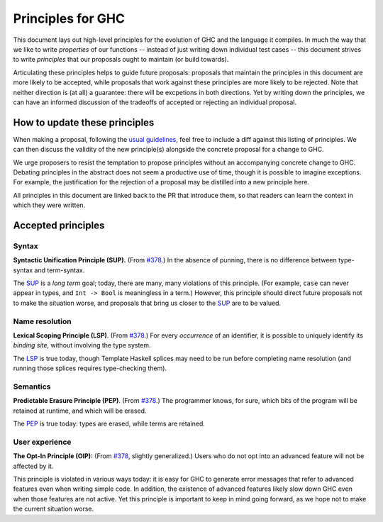 Principles for GHC
==================

This document lays out high-level principles for the evolution of GHC
and the language it compiles. In much the way that we like to write
*properties* of our functions -- instead of just writing down individual
test cases -- this document strives to write *principles* that our proposals
ought to maintain (or build towards).

Articulating these principles helps to guide future proposals: proposals
that maintain the principles in this document are more likely to be accepted,
while proposals that work against these principles are more likely to be rejected.
Note that neither direction is (at all) a guarantee: there will be excpetions
in both directions. Yet by writing down the principles, we can have an informed
discussion of the tradeoffs of accepted or rejecting an individual proposal.

How to update these principles
------------------------------

When making a proposal, following the `usual guidelines <https://github.com/ghc-proposals/ghc-proposals/#how-to-start-a-new-proposal>`_,
feel free to include a diff against this listing of principles. We can then
discuss the validity of the new principle(s) alongside the concrete proposal for
a change to GHC.

We urge proposers to resist the temptation to propose principles without an
accompanying concrete change to GHC. Debating principles in the abstract does
not seem a productive use of time, though it is possible to imagine exceptions. 
For example, the justification for the rejection of a proposal may be distilled into
a new principle here.

All principles in this document are linked back to the PR that introduce them,
so that readers can learn the context in which they were written.

Accepted principles
-------------------

.. _`#378`: https://github.com/ghc-proposals/ghc-proposals/blob/master/proposals/0378-dependent-type-design.rst

Syntax
~~~~~~

.. _SUP:

**Syntactic Unification Principle (SUP).** (From `#378`_.) In the absence of punning, there is
no difference between type-syntax and term-syntax.

The SUP_ is a *long term* goal; today, there are many, many violations of this principle. (For example,
``case`` can never appear in types, and ``Int -> Bool`` is meaningless in a term.) However, this principle
should direct future proposals not to make the situation worse, and proposals that bring us closer to
the SUP_ are to be valued.

Name resolution
~~~~~~~~~~~~~~~

.. _LSP:

**Lexical Scoping Principle (LSP)**. (From `#378`_.) For every *occurrence* of an
identifier, it is possible to uniquely identify its *binding site*, without
involving the type system.

The LSP_ is true today, though Template Haskell splices may need to be run before
completing name resolution (and running those splices requires type-checking them).

Semantics
~~~~~~~~~

.. _PEP:

**Predictable Erasure Principle (PEP)**. (From `#378`_.) The programmer knows, for sure, which bits of the program will be
retained at runtime, and which will be erased.

The PEP_ is true today: types are erased, while terms are retained.

User experience
~~~~~~~~~~~~~~~

.. _OIP:

**The Opt-In Principle (OIP):** (From `#378`_, slightly generalized.) Users who do not opt into an advanced feature will
not be affected by it.

This principle is violated in various ways today: it is easy for GHC to generate error messages that refer to
advanced features even when writing simple code. In addition, the existence of advanced features likely slow
down GHC even when those features are not active. Yet this principle is important to keep in mind going forward,
as we hope not to make the current situation worse.